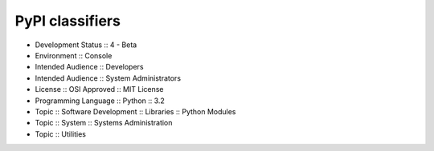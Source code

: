 PyPI classifiers
----------------------
- Development Status :: 4 - Beta
- Environment :: Console
- Intended Audience :: Developers
- Intended Audience :: System Administrators
- License :: OSI Approved :: MIT License
- Programming Language :: Python :: 3.2
- Topic :: Software Development :: Libraries :: Python Modules
- Topic :: System :: Systems Administration
- Topic :: Utilities